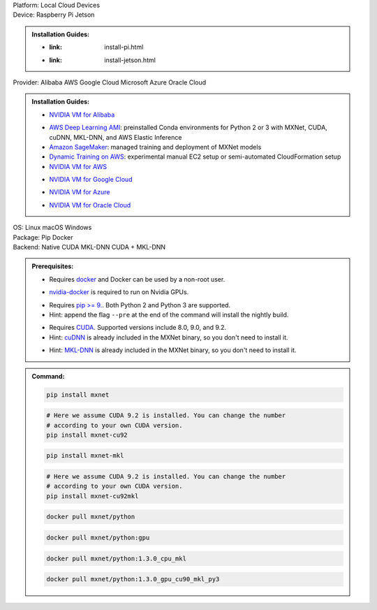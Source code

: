 .. role:: title
.. role:: opt
   :class: option
.. role:: act
   :class: active option

.. container:: install

   .. container:: opt-group

      :title:`Platform:`
      :act:`Local`
      :opt:`Cloud`
      :opt:`Devices`

   .. container:: devices

      .. container:: opt-group

         :title:`Device:`
         :act:`Raspberry Pi`
         :opt:`Jetson`

      .. admonition:: Installation Guides:

         .. container:: raspberry-pi

               - :link: install-pi.html

         .. container:: jetson

               - :link: install-jetson.html

   .. container:: cloud

      .. container:: opt-group

         :title:`Provider:`
         :act:`Alibaba`
         :opt:`AWS`
         :opt:`Google Cloud`
         :opt:`Microsoft Azure`
         :opt:`Oracle Cloud`

      .. admonition:: Installation Guides:

         .. container:: alibaba

               - `NVIDIA VM for Alibaba <https://docs.nvidia.com/ngc/ngc-alibaba-setup-guide/launching-nv-cloud-vm-console.html#launching-nv-cloud-vm-console>`_

         .. container:: aws

               - `AWS Deep Learning AMI
                 <https://aws.amazon.com/machine-learning/amis/>`_: preinstalled Conda environments for Python 2 or 3 with MXNet, CUDA, cuDNN, MKL-DNN, and AWS Elastic Inference
               - `Amazon SageMaker <https://aws.amazon.com/sagemaker/>`_: managed training and deployment of MXNet models
               - `Dynamic Training on AWS <https://github.com/awslabs/dynamic-training-with-apache-mxnet-on-aws>`_: experimental manual EC2 setup or semi-automated CloudFormation setup
               - `NVIDIA VM for AWS <https://aws.amazon.com/marketplace/pp/B076K31M1S>`_

         .. container:: google-cloud

               - `NVIDIA VM for Google Cloud <https://console.cloud.google.com/marketplace/details/nvidia-ngc-public/nvidia_gpu_cloud_image>`_

         .. container:: microsoft-azure

               - `NVIDIA VM for Azure <https://azuremarketplace.microsoft.com/en-us/marketplace/apps/nvidia.ngc_azure_17_11?tab=Overview>`_

         .. container:: oracle-cloud

               - `NVIDIA VM for Oracle Cloud <https://docs.cloud.oracle.com/iaas/Content/Compute/References/ngcimage.htm>`_

   .. container:: local

      .. container:: opt-group

         :title:`OS:`
         :opt:`Linux`
         :opt:`macOS`
         :opt:`Windows`

      .. container:: opt-group

         :title:`Package:`
         :act:`Pip`
         :opt:`Docker`


      .. container:: opt-group

         :title:`Backend:`
         :act:`Native`
         :opt:`CUDA`
         :opt:`MKL-DNN`
         :opt:`CUDA + MKL-DNN`

         .. raw:: html

            <div class="mdl-tooltip" data-mdl-for="native">Build-in backend for CPU.</div>
            <div class="mdl-tooltip" data-mdl-for="cuda">Required to run on Nvidia GPUs.</div>
            <div class="mdl-tooltip" data-mdl-for="mkl-dnn">Accelerate Intel CPU performance.</div>
            <div class="mdl-tooltip" data-mdl-for="cuda-mkl-dnn">Enable both Nvidia CPUs and Inter CPU acceleration.</div>

      .. admonition:: Prerequisites:

         .. container:: docker

            - Requires `docker <https://docs.docker.com/install/>`_
              and Docker can be used by a non-root user.

         .. container:: docker

              .. container:: cuda cuda-mkl-dnn

                 - `nvidia-docker
                   <https://github.com/NVIDIA/nvidia-docker>`_ is required to
                   run on Nvidia GPUs.

         .. container:: pip

            - Requires `pip >= 9. <https://pip.pypa.io/en/stable/installing/>`_.
              Both Python 2 and Python 3 are supported.
            - Hint: append the flag ``--pre`` at the end of the command will
              install the nightly build.
            .. - Hint: refer to `Issue 8671
               <https://github.com/apache/incubator-mxnet/issues/8671>`_ for
               all MXNet variants that available for pip.

            .. container:: cuda cuda-mkl-dnn

               - Requires `CUDA
                 <https://developer.nvidia.com/cuda-toolkit-archive>`_.
                 Supported versions include 8.0, 9.0, and 9.2.
               - Hint: `cuDNN <https://developer.nvidia.com/cudnn>`_ is already
                 included in the MXNet binary, so you don't need to install it.

            .. container:: mkl-dnn cuda-mkl-dnn

               - Hint: `MKL-DNN <https://01.org/mkl-dnn>`_ is already included in
                 the MXNet binary, so you don't need to install it.

      .. admonition:: Command:

         .. container:: pip

            .. container:: native

               .. code-block:: bash

                  pip install mxnet

            .. container:: cuda

               .. code-block:: bash

                  # Here we assume CUDA 9.2 is installed. You can change the number
                  # according to your own CUDA version.
                  pip install mxnet-cu92

            .. container:: mkl-dnn

               .. code-block:: bash

                  pip install mxnet-mkl

            .. container:: cuda-mkl-dnn

               .. code-block:: bash

                  # Here we assume CUDA 9.2 is installed. You can change the number
                  # according to your own CUDA version.
                  pip install mxnet-cu92mkl

         .. container:: docker

            .. container:: native

               .. code-block:: bash

                  docker pull mxnet/python

            .. container:: cuda

               .. code-block:: bash

                  docker pull mxnet/python:gpu

            .. container:: mkl-dnn

               .. code-block:: bash

                  docker pull mxnet/python:1.3.0_cpu_mkl

            .. container:: cuda-mkl-dnn

               .. code-block:: bash

                   docker pull mxnet/python:1.3.0_gpu_cu90_mkl_py3

.. raw:: html

   <style>.disabled { display: none; }</style>
   <script type="text/javascript" src='../_static/install-options.js'></script>
